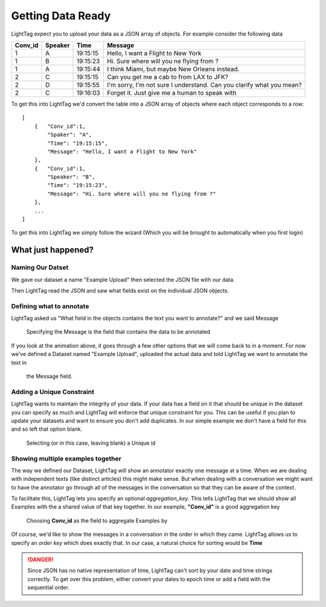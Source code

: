 .. _data_prep:

Getting Data Ready
===========================


LightTag expect you to upload your data as a JSON array of objects.  For example consider the following data

+-------+-------+----------------+----------------------------------------------------------------------------------+
|Conv_id|Speaker|Time            | Message                                                                          |
+=======+=======+================+==================================================================================+
|1      |    A  |      19:15:15  | Hello, I want a Flight to New York                                               |
+-------+-------+----------------+----------------------------------------------------------------------------------+
|1      |    B  |      19:15:23  | Hi. Sure where will you ne flying from ?                                         |
+-------+-------+----------------+----------------------------------------------------------------------------------+
|1      |    A  |      19:15:44  | I think Miami, but maybe New Orleans instead.                                    |
+-------+-------+----------------+----------------------------------------------------------------------------------+
|2      |    C  |      19:15:15  | Can you get me a cab to from LAX to JFK?                                         |
+-------+-------+----------------+----------------------------------------------------------------------------------+
|2      |    D  |      19:15:55  | I'm sorry, I'm not sure I understand. Can you clarify what you mean?             |
+-------+-------+----------------+----------------------------------------------------------------------------------+
|2      |    C  |      19:16:03  | Forget it. Just give me a human to speak with                                    |
+-------+-------+----------------+----------------------------------------------------------------------------------+

To get this into LightTag we'd convert the table into a JSON array of objects where each object corresponds to a row::

    [
        {   "Conv_id":1,
            "Spaker": "A",
            "Time": "19:15:15",
            "Message": "Hello, I want a Flight to New York"
        },
        {   "Conv_id":1,
            "Speaker": "B",
            "Time": "19:15:23",
            "Message": "Hi. Sure where will you ne flying from ?"
        },
        ...
    ]

To get this into LightTag we simply follow the wizard (Which you will be brought to automatically when you first login)
   .. figure:: uploading_a_dataset.gif
      :scale: 100 %
      :alt: Uploading a dataset
      :align: center

What just happened?
..................

Naming Our Datset
-----------------
We gave our dataset a name "Example Upload" then selected the JSON file with our data.

Then LightTag read the JSON and saw what fields exist on the individual JSON objects.

Defining what to annotate
-------------------------
LightTag asked us "What field in the objects contains the text you want to annotate?" and we said Message

   .. figure:: selecting_content_field.png
      :scale: 100 %
      :alt: Uploading a dataset
      :align: center

      Specifying the Message is the field that contains the data to be annotated
If you look at the animation above, it goes through a few other options that we will come back to in a moment. For now
we've defined a Dataset named "Example Upload", uploaded the actual data and told LightTag we want to annotate the text in
      the Message field.

Adding a Unique Constraint
--------------------------
LightTag wants to maintain the integrity of your data. If your data has a field on it that should be unique in the dataset
you can specify as much and LightTag will enforce that unique constraint for you.
This can be useful if you plan to update your datasets and want to ensure you don't add duplicates.
In our simple example we don't have a field for this and so left that option blank.

   .. figure:: choose_unique_id.png
      :scale: 100 %
      :alt: Selecting a unique id
      :align: center

      Selecting (or in this case, leaving blank) a Unique id




Showing multiple examples together
----------------------------------

The way we defined our Dataset, LightTag will show an annotator exactly one message at a time. When we are dealing with
independent texts (like distinct articles) this might make sense. But when dealing with a conversation we might want to
have the annotator go through all of the messages in the conversation so that they can be aware of the context.

To facilitate this, LightTag lets you specify an optional *aggregation_key*. This tells LightTag that we should show all
Examples with the a shared value of that key together. In our example, **"Conv_id"** is a good aggregation key

   .. figure:: choose_aggregation_key.png
      :scale: 100 %
      :alt: Selecting an aggregation key
      :align: center

      Choosing **Conv_id** as the field to aggregate Examples by

Of course, we'd like to show the messages in a conversation in the order in which they came. LightTag allows us
to specify an *order key* which does exactly that. In our case, a natural choice for sorting would be **Time**

.. DANGER::
   Since JSON has no native representation of time, LightTag can't sort by your date and time strings correctly.
   To get over this problem, either convert your dates to epoch time or add a field with the sequential order.




